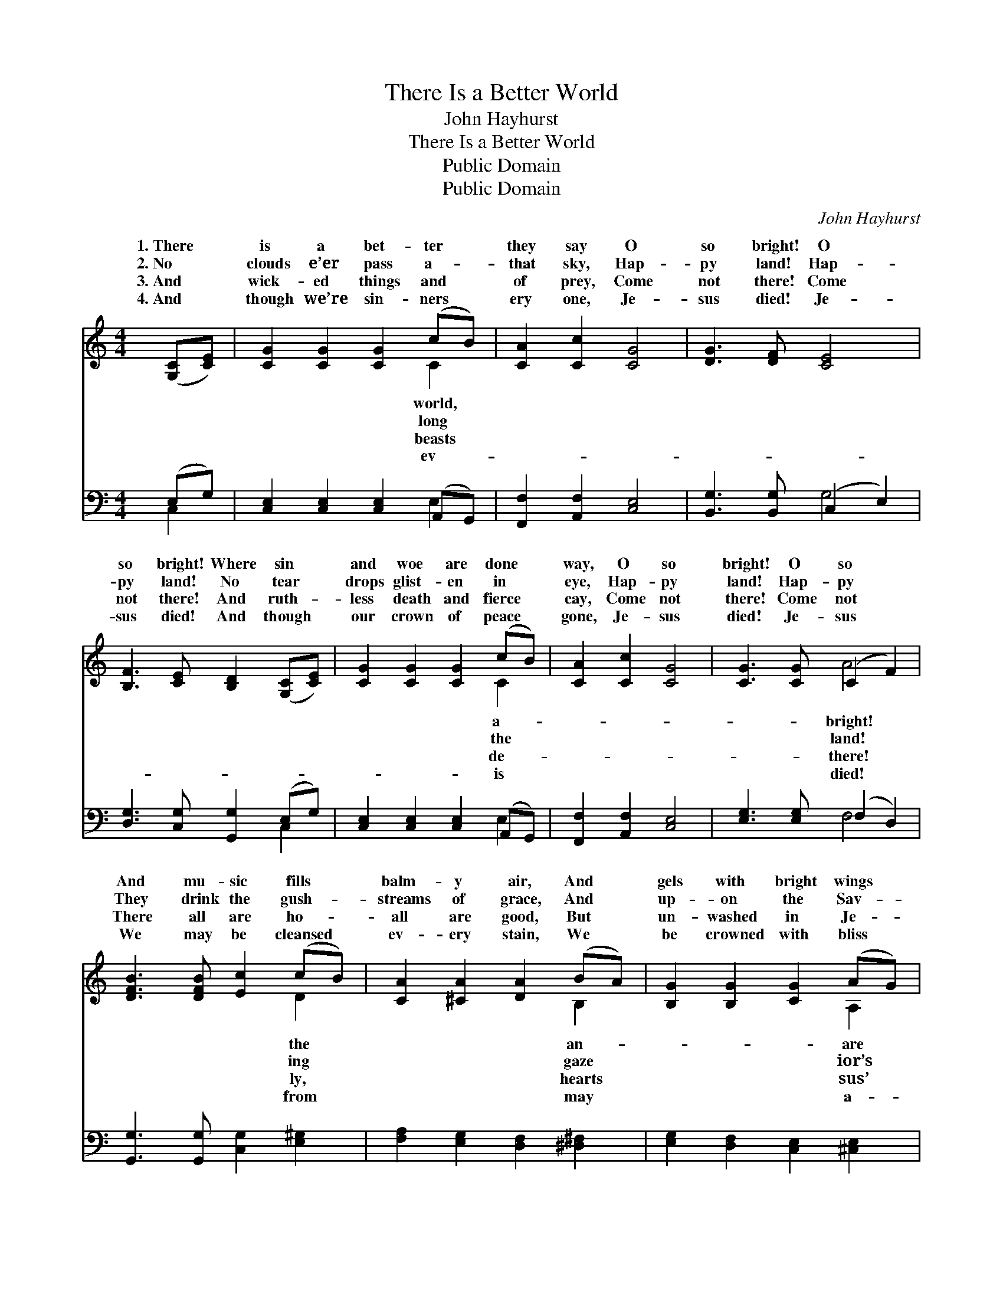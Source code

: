 X:1
T:There Is a Better World
T:John Hayhurst
T:There Is a Better World
T:Public Domain
T:Public Domain
C:John Hayhurst
Z:Public Domain
%%score ( 1 2 ) ( 3 4 )
L:1/8
M:4/4
K:C
V:1 treble 
V:2 treble 
V:3 bass 
V:4 bass 
V:1
 ([G,C][CE]) | [CG]2 [CG]2 [CG]2 (cB) | [CA]2 [Cc]2 [CG]4 | [DG]3 [DF] [CE]4 | %4
w: 1.~There *|is a bet- ter *|they say O|so bright! O|
w: 2.~No *|clouds e’er pass a- *|that sky, Hap-|py land! Hap-|
w: 3.~And *|wick- ed things and *|of prey, Come|not there! Come|
w: 4.~And *|though we’re sin- ners *|ery one, Je-|sus died! Je-|
 [B,F]3 [CE] [B,D]2 ([G,C][CE]) | [CG]2 [CG]2 [CG]2 (cB) | [CA]2 [Cc]2 [CG]4 | [CG]3 [CG] (C2 F2) | %8
w: so bright! Where sin *|and woe are done *|way, O so|bright! O so *|
w: py land! No tear *|drops glist- en in *|eye, Hap- py|land! Hap- py *|
w: not there! And ruth- *|less death and fierce *|cay, Come not|there! Come not *|
w: sus died! And though *|our crown of peace *|gone, Je- sus|died! Je- sus *|
 [DFB]3 [DFB] [Ec]2 (cB) | [CA]2 [^CA]2 [DA]2 (BA) | [B,G]2 [B,G]2 [CG]2 (AG) | %11
w: And mu- sic fills *|balm- y air, And *|gels with bright wings *|
w: They drink the gush- *|streams of grace, And *|up- on the Sav- *|
w: There all are ho- *|all are good, But *|un- washed in Je- *|
w: We may be cleansed *|ev- ery stain, We *|be crowned with bliss *|
 [DF]2 [DF]2 [DF]2 [B,G]2 | [CE]2 [CE]2 [CE]2 ([G,C][CE]) | [CG]2 [CG]2 [CG]2 (cB) | %14
w: there, And harps of|gold and man- sions *|fair, O so bright! *|
w: face Whose bright- ness|fills the ho- ly *|place; Hap- py land! *|
w: blood, And guilt- y|sin- ners un- re- *|newed, Come not there! *|
w: gain, And in that|land of glo- ry *|reign; Je- sus died! *|
 [CA]2 [Cc]2 [CG]4 | [CG]3 [CG] (C2 F2) | [DFB]3 [DFB] [Ec]2 |] %17
w: so bright! *|||
w: py land! *|||
w: not there! *|||
w: sus died! *|||
V:2
 x2 | x6 C2 | x8 | x8 | x8 | x6 C2 | x8 | x4 A4 | x6 D2 | x6 B,2 | x6 A,2 | x8 | x8 | x6 C2 | x8 | %15
w: |world,||||a-||bright!|the|an-|are|||O||
w: |long||||the||land!|ing|gaze|ior’s|||Hap-||
w: |beasts||||de-||there!|ly,|hearts|sus’|||Come||
w: |ev-||||is||died!|from|may|a-|||Je-||
 x4 A4 | x6 |] %17
w: ||
w: ||
w: ||
w: ||
V:3
 (E,G,) | [C,E,]2 [C,E,]2 [C,E,]2 (A,,G,,) | [F,,F,]2 [A,,F,]2 [C,E,]4 | %3
 [B,,G,]3 [B,,G,] (C,2 E,2) | [D,G,]3 [C,G,] [G,,G,]2 (E,G,) | [C,E,]2 [C,E,]2 [C,E,]2 (A,,G,,) | %6
 [F,,F,]2 [A,,F,]2 [C,E,]4 | [E,G,]3 [E,G,] (F,2 D,2) | [G,,G,]3 [G,,G,] [C,G,]2 [E,^G,]2 | %9
 [F,A,]2 [E,G,]2 [D,F,]2 [^D,^F,]2 | [E,G,]2 [D,F,]2 [C,E,]2 [^C,E,]2 | %11
 [D,A,]2 [C,_A,]2 [B,,G,]2 [G,,G,]2 | [C,G,]2 [C,G,]2 [C,G,]2 (E,G,) | %13
 [C,E,]2 [C,E,]2 [C,E,]2 (A,,G,,) | [F,,F,]2 [A,,F,]2 [C,E,]4 | [E,G,]3 [E,G,] (F,2 D,2) | %16
 [G,,G,]3 [G,,G,] [C,G,]2 |] %17
V:4
 C,2 | x6 E,2 | x8 | x4 G,4 | x6 C,2 | x6 E,2 | x8 | x4 F,4 | x8 | x8 | x8 | x8 | x6 C,2 | x6 E,2 | %14
 x8 | x4 F,4 | x6 |] %17

